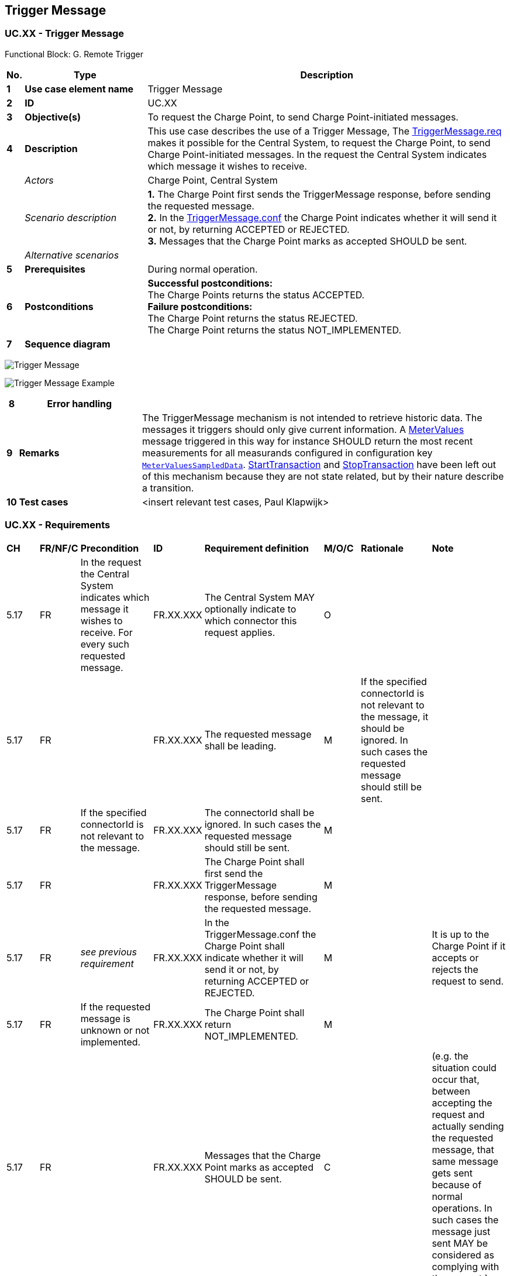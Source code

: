 <<<
[[UseCases]]
== Trigger Message

===  UC.XX - Trigger Message +

Functional Block: G. Remote Trigger

[cols="^0,2,6",options="header",]
|=======================================================================
|*No.*  | *Type* | *Description*
|*1*    | *Use case element name*  | Trigger Message
|*2*    | *ID*                     | UC.XX
|*3*    | *Objective(s)*           | To request the Charge Point, to send Charge Point-initiated messages.
|*4*    | *Description*            | This use case describes the use of a Trigger Message, The <<triggermessage.req>> makes it possible for the Central System, to request the Charge Point, to send Charge Point-initiated messages.
                                     In the request the Central System indicates which message it wishes to receive.
|       | _Actors_                 | Charge Point, Central System
|       | _Scenario description_   |
                                      *1.* The Charge Point first sends the TriggerMessage response, before
                                      sending the requested message. +
                                      *2.* In the <<triggermessage.conf,TriggerMessage.conf>>
                                      the Charge Point indicates whether it will send it or not, by
                                      returning ACCEPTED or REJECTED. +
                                      *3.* Messages that the Charge Point marks as accepted SHOULD be sent.
|       | _Alternative scenarios_  |
|*5*    | *Prerequisites*          | During normal operation.
|*6*    | *Postconditions*         | *Successful postconditions:* +
                                      The Charge Points returns the status ACCEPTED. +
                                     *Failure postconditions:* +
                                     The Charge Point returns the status REJECTED. +
                                     The Charge Point returns the status NOT_IMPLEMENTED.
|*7*    | *Sequence diagram*       |
|=======================================================================

image:media/TriggerMessage.png["Trigger Message",scaledwidth="95%"]

image:media/TriggerMessageExample.png["Trigger Message Example",scaledwidth="95%"]


[cols="^0,2,6",options="header",]
|=======================================================================
|*8*    | *Error handling*         |
|*9*    | *Remarks*                |  The TriggerMessage mechanism is not intended to retrieve historic data.
                                      The messages it triggers should only give current information.
                                      A <<metervalues.req,MeterValues>> message triggered in this way for instance SHOULD return
                                      the most recent measurements for all measurands configured in configuration key <<configkey-meter-values-sampled-data, `MeterValuesSampledData`>>. <<starttransaction.req,StartTransaction>> and <<stoptransaction.req,StopTransaction>>
                                      have been left out of this mechanism because they are not state related,
                                      but by their nature describe a transition.

|*10*   | *Test cases*             |  <insert relevant test cases, Paul Klapwijk>
|=======================================================================

=== UC.XX - Requirements +

[width="100%", cols="^1,^1,2,^1,3,^1,2,2",options="noheader"]
|=======================================================================
| *CH*  | *FR/NF/C* | *Precondition*                                                                 | *ID* | *Requirement definition*                                                                                                                                                          | *M/O/C* | *Rationale* | *Note*
| 5.17 | FR      | In the request the Central System indicates which message it wishes to receive. For every such requested message. | FR.XX.XXX    | The Central System MAY optionally indicate to which connector this request applies.                                                      | O     | |
| 5.17 | FR      |                                                                                                                   | FR.XX.XXX    | The requested message shall be leading.                                                                                                  | M     | If the specified connectorId is not relevant to the message, it should be ignored. In such cases the requested message should still be sent. |
| 5.17 | FR      | If the specified connectorId is not relevant to the message.                                                      | FR.XX.XXX    | The connectorId shall be ignored. In such cases the requested message should still be sent.                                              | M     |                                                                                                                                              |
| 5.17 | FR      |                                                                                                                   | FR.XX.XXX    | The Charge Point shall first send the TriggerMessage response, before sending the requested message.                                     | M     |                                                                                                                                              |
| 5.17 | FR      | _see previous requirement_                                                                                        | FR.XX.XXX    | In the TriggerMessage.conf the Charge Point shall indicate whether it will send it or not, by returning ACCEPTED or REJECTED.            | M     |                                                                                                                                              | It is up to the Charge Point if it accepts or rejects the request to send.
| 5.17 | FR      | If the requested message is unknown or not implemented.                                                           | FR.XX.XXX    | The Charge Point shall return NOT_IMPLEMENTED.                                                                                           | M     |                                                                                                                                              |
| 5.17 | FR      |                                                                                                                   | FR.XX.XXX    | Messages that the Charge Point marks as accepted SHOULD be sent.                                                                         | C     |                                                                                                                                              | (e.g. the situation could occur that, between accepting the request and actually sending the requested message, that same message gets sent because of normal operations. In such cases the message just sent MAY be considered as complying with the request.)
| 5.17 | FR      |                                                                                                                   | FR.XX.XXX    | The TriggerMessage mechanism should only give current information.                                                                       | C     |                                                                                                                                              | The TriggerMessage mechanism is not intended to retrieve historic data.
| 5.17 | FR      | If a MeterValues message is triggered in this way.                                                                | FR.XX.XXX    | The TriggerMessage SHOULD return the most recent measurements for all measurands configured in configuration key MeterValuesSampledData. | C     |                                                                                                                                              | StartTransaction and StopTransaction have been left out of this mechanism because they are not state related, but by their nature describe a transition.
|=======================================================================

<insert Sequence diagram>



<<<
[[Messages]]
== Messages

[[triggermessage.req]]
=== TriggerMessage.req
This contains the field definition of the TriggerMessage.req PDU sent by
the Central System to the Charge Point.
See also <<trigger-message>>

[cols=",,,",options="header",]
|=======================================================================
|*Field Name* |*Field Type* |*Card.* |*Description*
|*requestedMessage* a|<<messagetrigger,MessageTrigger>> |1..1|Required.
|*connectorId* a|
integer

connectorId > 0

 |0..1 |Optional. Only filled in when request applies to a specific connector.
|=======================================================================

[[triggermessage.conf]]
=== TriggerMessage.conf
This contains the field definition of the TriggerMessage.conf PDU sent by the
Charge Point to the Central System in response to
a <<triggermessage.req,TriggerMessage.req>> PDU.
See also <<trigger-message>>

[cols=",,,",options="header",]
|=======================================================================
|*Field Name* |*Field Type* |*Card.* |*Description*
|*status* |<<triggermessagestatus,TriggerMessageStatus>> |1..1 |
Required. Indicates whether the Charge Point will send the requested
notification or not.
|=======================================================================


<<<
[[DataTypes]]
== DataTypes

[[messagetrigger]]
=== MessageTrigger
_Enumeration_

Type of request to be triggered in a <<triggermessage.req,TriggerMessage.req>>.

[cols=",",options="header",]
|=======================================================================
|*Value* |*Description*
|*BootNotification* |To trigger a <<bootnotification.req,BootNotification>> request
|*DiagnosticsStatusNotification* |To trigger a <<diagnosticsstatusnotification.req,DiagnosticsStatusNotification>> request
|*FirmwareStatusNotification* |To trigger a <<firmwarestatusnotification.req,FirmwareStatusNotification>> request
|*Heartbeat* |To trigger a <<heartbeat.req,Heartbeat>> request
|*MeterValues* |To trigger a <<metervalues.req,MeterValues>> request
|*StatusNotification* |To trigger a <<statusnotification.req,StatusNotification>> request
|=======================================================================




<<<
[[ConfigurationKeys]]
== Configuration Keys



No fields defined.
